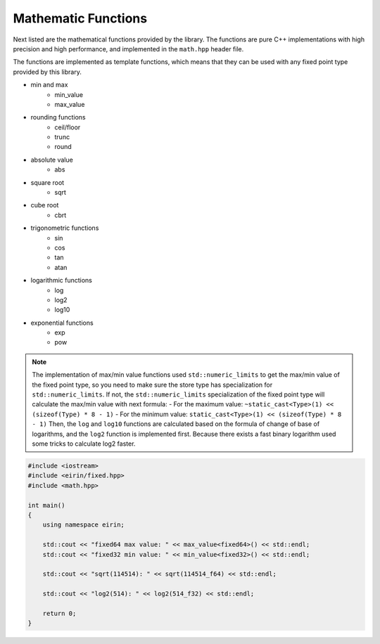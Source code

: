 Mathematic Functions
======================

Next listed are the mathematical functions provided by the library. The functions are pure C++ implementations with high precision and high performance, and implemented in the ``math.hpp`` header file.

The functions are implemented as template functions, which means that they can be used with any fixed point type provided by this library.

- min and max
    - min_value
    - max_value
- rounding functions
    - ceil/floor
    - trunc
    - round
- absolute value
    - abs
- square root
    - sqrt
- cube root
    - cbrt
- trigonometric functions
    - sin
    - cos
    - tan
    - atan
- logarithmic functions
    - log
    - log2
    - log10
- exponential functions
    - exp
    - pow

.. note::
    The implementation of max/min value functions used ``std::numeric_limits`` to get the max/min value of the fixed point type, so you need to make sure the store type has specialization for ``std::numeric_limits``.
    If not, the ``std::numeric_limits`` specialization of the fixed point type will calculate the max/min value with next formula:
    - For the maximum value: ``~static_cast<Type>(1) << (sizeof(Type) * 8 - 1)``
    - For the minimum value: ``static_cast<Type>(1) << (sizeof(Type) * 8 - 1)``
    Then, the ``log`` and ``log10`` functions are calculated based on the formula of change of base of logarithms, and the ``log2`` function is implemented first. Because there exists a fast binary logarithm used some tricks to calculate log2 faster.

.. code-block:: c++

    #include <iostream>
    #include <eirin/fixed.hpp>
    #include <math.hpp>

    int main()
    {
        using namespace eirin;

        std::cout << "fixed64 max value: " << max_value<fixed64>() << std::endl;
        std::cout << "fixed32 min value: " << min_value<fixed32>() << std::endl;

        std::cout << "sqrt(114514): " << sqrt(114514_f64) << std::endl;

        std::cout << "log2(514): " << log2(514_f32) << std::endl;

        return 0;
    }